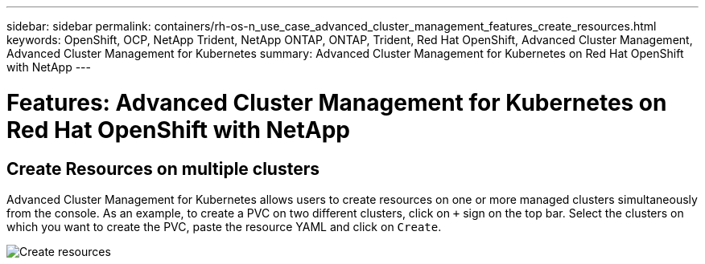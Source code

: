 ---
sidebar: sidebar
permalink: containers/rh-os-n_use_case_advanced_cluster_management_features_create_resources.html
keywords: OpenShift, OCP, NetApp Trident, NetApp ONTAP, ONTAP, Trident, Red Hat OpenShift, Advanced Cluster Management, Advanced Cluster Management for Kubernetes
summary: Advanced Cluster Management for Kubernetes on Red Hat OpenShift with NetApp
---

= Features: Advanced Cluster Management for Kubernetes on Red Hat OpenShift with NetApp


:hardbreaks:
:nofooter:
:icons: font
:linkattrs:
:imagesdir: ./../media/

== Create Resources on multiple clusters

Advanced Cluster Management for Kubernetes allows users to create resources on one or more managed clusters simultaneously from the console. As an example, to create a PVC on two different clusters, click on `+` sign on the top bar. Select the clusters on which you want to create the PVC, paste the resource YAML and click on `Create`.

image::redhat_openshift_image86.jpg[Create resources]
